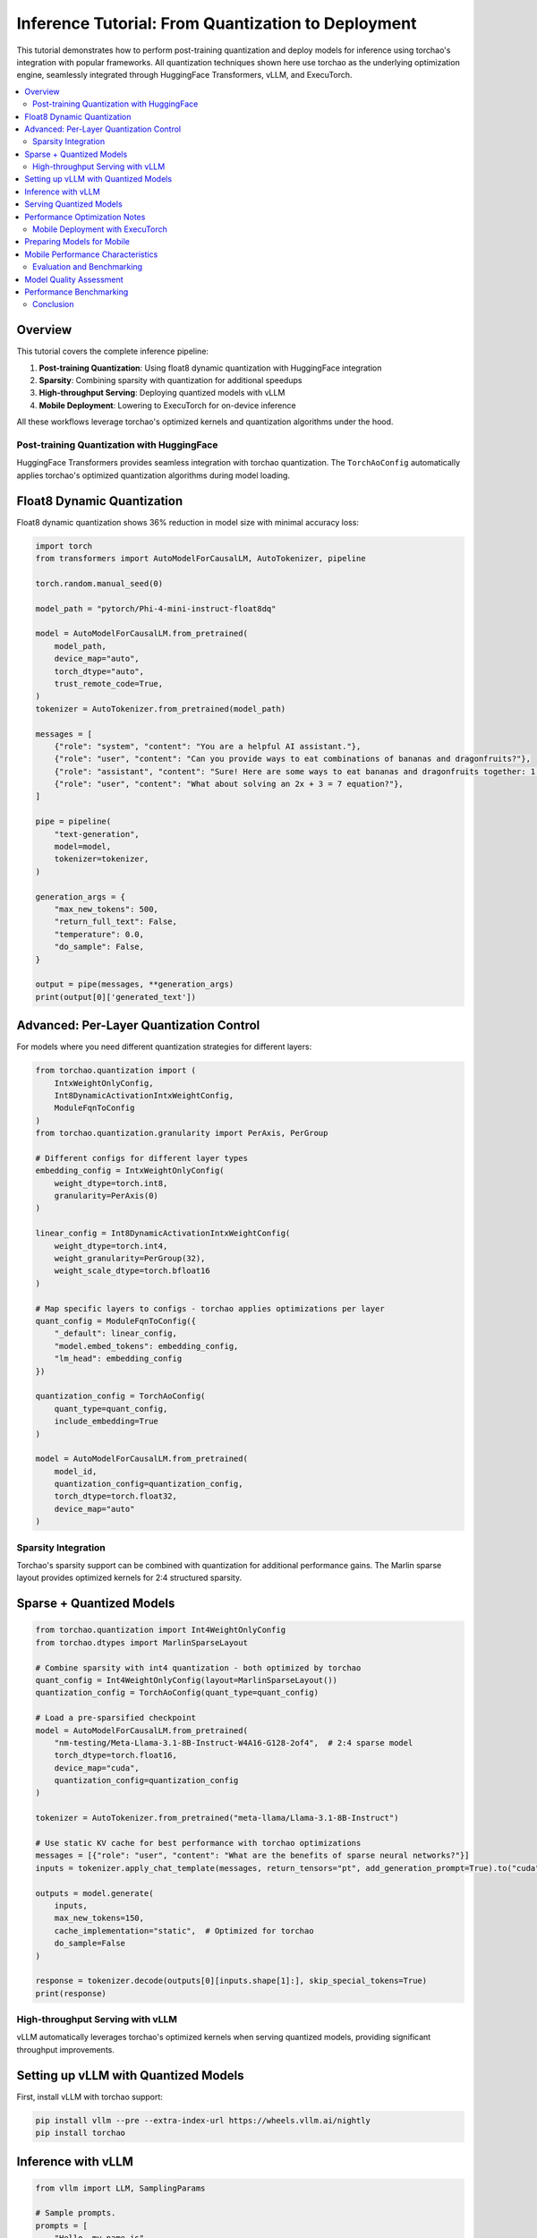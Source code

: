Inference Tutorial: From Quantization to Deployment
===================================================

This tutorial demonstrates how to perform post-training quantization and deploy models for inference using torchao's integration with popular frameworks. All quantization techniques shown here use torchao as the underlying optimization engine, seamlessly integrated through HuggingFace Transformers, vLLM, and ExecuTorch.

.. contents::
   :local:
   :depth: 2

Overview
--------

This tutorial covers the complete inference pipeline:

1. **Post-training Quantization**: Using float8 dynamic quantization with HuggingFace integration
2. **Sparsity**: Combining sparsity with quantization for additional speedups
3. **High-throughput Serving**: Deploying quantized models with vLLM
4. **Mobile Deployment**: Lowering to ExecuTorch for on-device inference

All these workflows leverage torchao's optimized kernels and quantization algorithms under the hood.

Post-training Quantization with HuggingFace
############################################

HuggingFace Transformers provides seamless integration with torchao quantization. The ``TorchAoConfig`` automatically applies torchao's optimized quantization algorithms during model loading.

Float8 Dynamic Quantization
------------------------------

Float8 dynamic quantization shows 36% reduction in model size with minimal accuracy loss:

.. code-block:: python

    import torch
    from transformers import AutoModelForCausalLM, AutoTokenizer, pipeline

    torch.random.manual_seed(0)

    model_path = "pytorch/Phi-4-mini-instruct-float8dq"

    model = AutoModelForCausalLM.from_pretrained(
        model_path,
        device_map="auto",
        torch_dtype="auto",
        trust_remote_code=True,
    )
    tokenizer = AutoTokenizer.from_pretrained(model_path)

    messages = [
        {"role": "system", "content": "You are a helpful AI assistant."},
        {"role": "user", "content": "Can you provide ways to eat combinations of bananas and dragonfruits?"},
        {"role": "assistant", "content": "Sure! Here are some ways to eat bananas and dragonfruits together: 1. Banana and dragonfruit smoothie: Blend bananas and dragonfruits together with some milk and honey. 2. Banana and dragonfruit salad: Mix sliced bananas and dragonfruits together with some lemon juice and honey."},
        {"role": "user", "content": "What about solving an 2x + 3 = 7 equation?"},
    ]

    pipe = pipeline(
        "text-generation",
        model=model,
        tokenizer=tokenizer,
    )

    generation_args = {
        "max_new_tokens": 500,
        "return_full_text": False,
        "temperature": 0.0,
        "do_sample": False,
    }

    output = pipe(messages, **generation_args)
    print(output[0]['generated_text'])


Advanced: Per-Layer Quantization Control
----------------------------------------

For models where you need different quantization strategies for different layers:

.. code-block:: python

    from torchao.quantization import (
        IntxWeightOnlyConfig,
        Int8DynamicActivationIntxWeightConfig,
        ModuleFqnToConfig
    )
    from torchao.quantization.granularity import PerAxis, PerGroup

    # Different configs for different layer types
    embedding_config = IntxWeightOnlyConfig(
        weight_dtype=torch.int8,
        granularity=PerAxis(0)
    )

    linear_config = Int8DynamicActivationIntxWeightConfig(
        weight_dtype=torch.int4,
        weight_granularity=PerGroup(32),
        weight_scale_dtype=torch.bfloat16
    )

    # Map specific layers to configs - torchao applies optimizations per layer
    quant_config = ModuleFqnToConfig({
        "_default": linear_config,
        "model.embed_tokens": embedding_config,
        "lm_head": embedding_config
    })

    quantization_config = TorchAoConfig(
        quant_type=quant_config,
        include_embedding=True
    )

    model = AutoModelForCausalLM.from_pretrained(
        model_id,
        quantization_config=quantization_config,
        torch_dtype=torch.float32,
        device_map="auto"
    )

Sparsity Integration
####################

Torchao's sparsity support can be combined with quantization for additional performance gains. The Marlin sparse layout provides optimized kernels for 2:4 structured sparsity.

Sparse + Quantized Models
-------------------------

.. code-block:: python

    from torchao.quantization import Int4WeightOnlyConfig
    from torchao.dtypes import MarlinSparseLayout

    # Combine sparsity with int4 quantization - both optimized by torchao
    quant_config = Int4WeightOnlyConfig(layout=MarlinSparseLayout())
    quantization_config = TorchAoConfig(quant_type=quant_config)

    # Load a pre-sparsified checkpoint
    model = AutoModelForCausalLM.from_pretrained(
        "nm-testing/Meta-Llama-3.1-8B-Instruct-W4A16-G128-2of4",  # 2:4 sparse model
        torch_dtype=torch.float16,
        device_map="cuda",
        quantization_config=quantization_config
    )

    tokenizer = AutoTokenizer.from_pretrained("meta-llama/Llama-3.1-8B-Instruct")

    # Use static KV cache for best performance with torchao optimizations
    messages = [{"role": "user", "content": "What are the benefits of sparse neural networks?"}]
    inputs = tokenizer.apply_chat_template(messages, return_tensors="pt", add_generation_prompt=True).to("cuda")

    outputs = model.generate(
        inputs,
        max_new_tokens=150,
        cache_implementation="static",  # Optimized for torchao
        do_sample=False
    )

    response = tokenizer.decode(outputs[0][inputs.shape[1]:], skip_special_tokens=True)
    print(response)

High-throughput Serving with vLLM
##################################

vLLM automatically leverages torchao's optimized kernels when serving quantized models, providing significant throughput improvements.

Setting up vLLM with Quantized Models
--------------------------------------

First, install vLLM with torchao support:

.. code-block:: bash

    pip install vllm --pre --extra-index-url https://wheels.vllm.ai/nightly
    pip install torchao

Inference with vLLM
-------------------

.. code-block:: python

    from vllm import LLM, SamplingParams

    # Sample prompts.
    prompts = [
        "Hello, my name is",
        "The president of the United States is",
        "The capital of France is",
        "The future of AI is",
    ]
    # Create a sampling params object.
    sampling_params = SamplingParams(temperature=0.8, top_p=0.95)


    if __name__ == '__main__':
        # Create an LLM.
        llm = LLM(model="pytorch/Phi-4-mini-instruct-float8dq")
        # Generate texts from the prompts.
        # The output is a list of RequestOutput objects
        # that contain the prompt, generated text, and other information.
        outputs = llm.generate(prompts, sampling_params)
        # Print the outputs.
        print("\nGenerated Outputs:\n" + "-" * 60)
        for output in outputs:
            prompt = output.prompt
            generated_text = output.outputs[0].text
            print(f"Prompt:    {prompt!r}")
            print(f"Output:    {generated_text!r}")
            print("-" * 60)


Serving Quantized Models
-----------------------------

.. code-block:: bash

    vllm serve pytorch/Phi-4-mini-instruct-float8dq --tokenizer microsoft/Phi-4-mini-instruct -O3


Performance Optimization Notes
------------------------------

When using vLLM with torchao:

- **Float8 dynamic quantization**: Provides 36% memory reduction with torchao's optimized kernels
- **Sparse models**: Additional ---- speedup speedup when combined with quantization
- **KV cache**:
- **Compile optimizations**:

Mobile Deployment with ExecuTorch
##################################

ExecuTorch enables on-device inference using torchao's mobile-optimized quantization schemes. The 8da4w (8-bit dynamic activation, 4-bit weight) configuration is specifically designed for mobile deployment.

Preparing Models for Mobile
----------------------------

**Step 1: Create Mobile-Optimized Quantization**

.. code-block:: python

    import torch
    from transformers import AutoModelForCausalLM, AutoTokenizer, TorchAoConfig
    from torchao.quantization import (
        IntxWeightOnlyConfig,
        Int8DynamicActivationIntxWeightConfig,
        ModuleFqnToConfig
    )
    from torchao.quantization.granularity import PerAxis, PerGroup

    model_id = "microsoft/Phi-4-mini-instruct"

    # Mobile-optimized quantization scheme using torchao
    embedding_config = IntxWeightOnlyConfig(
        weight_dtype=torch.int8,
        granularity=PerAxis(0)
    )

    linear_config = Int8DynamicActivationIntxWeightConfig(
        weight_dtype=torch.int4,
        weight_granularity=PerGroup(32),
        weight_scale_dtype=torch.bfloat16
    )

    # 8da4w configuration optimized by torchao for mobile
    quant_config = ModuleFqnToConfig({
        "_default": linear_config,
        "model.embed_tokens": embedding_config
    })

    quantization_config = TorchAoConfig(
        quant_type=quant_config,
        include_embedding=True,
        untie_embedding_weights=True
    )

    # Load with mobile-optimized settings
    model = AutoModelForCausalLM.from_pretrained(
        model_id,
        torch_dtype=torch.float32,  # Required for mobile export
        quantization_config=quantization_config,
        device_map="cpu"  # Export from CPU
    )

    tokenizer = AutoTokenizer.from_pretrained(model_id)

    # Save quantized model
    model.save_pretrained("./phi4-mini-8da4w-mobile")
    tokenizer.save_pretrained("./phi4-mini-8da4w-mobile")

**Step 2: Export to ExecuTorch**

.. code-block:: bash

    # Install ExecuTorch
    git clone https://github.com/pytorch/executorch.git
    cd executorch
    ./install_requirements.sh

    # Convert checkpoint format for ExecuTorch
    .. Add code here..

    # Export to PTE format with torchao optimizations preserved
    python -m executorch.examples.models.llama.export_llama \
        --model "phi_4_mini" \
        --checkpoint "./phi4-mini-8da4w-mobile/pytorch_model_converted.bin" \
        --params "./phi4-mini-8da4w-mobile/config.json" \
        -kv \
        --use_sdpa_with_kv_cache \
        -X \
        --metadata '{"get_bos_id":199999, "get_eos_ids":[200020,199999]}' \
        --max_seq_length 512 \
        --max_context_length 512 \
        --output_name="phi4-mini-8da4w-mobile.pte"

Mobile Performance Characteristics
----------------------------------

The torchao-optimized 8da4w model provides:

- **Memory**: ~3.2GB on iPhone 15 Pro (vs ~12GB unquantized)
- **Speed**: ~17 tokens/sec on iPhone 15 Pro
- **Accuracy**: Maintained within 5-10% of original model on most benchmarks

**iOS Integration Example**:

.. code-block:: objective-c

    // Load the torchao-optimized PTE file
    NSString *modelPath = [[NSBundle mainBundle] pathForResource:@"phi4-mini-8da4w-mobile" ofType:@"pte"];

    // ExecuTorch runtime automatically uses torchao's optimized kernels
    torch::executor::Result<torch::executor::Module> module_result =
        torch::executor::Module::load(modelPath.UTF8String);

Android integration follows similar patterns using the ExecuTorch Android API.

Evaluation and Benchmarking
############################

Model Quality Assessment
------------------------

Evaluate quantized models using lm-evaluation-harness:

.. code-block:: bash

    # Install evaluation framework
    pip install lm-eval[all]

    # Evaluate baseline model
    lm_eval --model hf \
            --model_args pretrained=meta-llama/Llama-3.1-8B-Instruct \
            --tasks mmlu,arc_challenge,hellaswag,winogrande \
            --batch_size 8

    # Evaluate torchao-quantized model
    lm_eval --model hf \
            --model_args pretrained=nm-testing/Meta-Llama-3.1-8B-Instruct-W4A16-G128 \
            --tasks mmlu,arc_challenge,hellaswag,winogrande \
            --batch_size 8

Performance Benchmarking
------------------------

**Memory Usage Comparison**:

.. code-block:: python

    import torch
    from transformers import AutoModelForCausalLM
    import psutil
    import os

    def measure_memory_usage(model_id, quantization_config=None):
        process = psutil.Process(os.getpid())
        mem_before = process.memory_info().rss / 1024 / 1024 / 1024  # GB

        model = AutoModelForCausalLM.from_pretrained(
            model_id,
            quantization_config=quantization_config,
            torch_dtype=torch.bfloat16,
            device_map="auto"
        )

        mem_after = process.memory_info().rss / 1024 / 1024 / 1024  # GB
        model_memory = mem_after - mem_before

        return model_memory

    # Compare memory usage
    baseline_memory = measure_memory_usage("meta-llama/Llama-3.1-8B-Instruct")

    from transformers import TorchAoConfig
    from torchao.quantization import Int4WeightOnlyConfig
    quant_config = TorchAoConfig(quant_type=Int4WeightOnlyConfig())
    quantized_memory = measure_memory_usage("meta-llama/Llama-3.1-8B-Instruct", quant_config)

    print(f"Baseline model: {baseline_memory:.2f} GB")
    print(f"Int4 quantized: {quantized_memory:.2f} GB")
    print(f"Memory reduction: {(1 - quantized_memory/baseline_memory)*100:.1f}%")

**Latency Benchmarking**:

.. code-block:: python

    import time
    import torch
    from transformers import AutoModelForCausalLM, AutoTokenizer

    def benchmark_latency(model, tokenizer, prompt, num_runs=10):
        messages = [{"role": "user", "content": prompt}]
        inputs = tokenizer.apply_chat_template(messages, return_tensors="pt").to("cuda")

        # Warmup
        for _ in range(3):
            with torch.no_grad():
                _ = model.generate(inputs, max_new_tokens=100, do_sample=False)

        # Benchmark
        torch.cuda.synchronize()
        start_time = time.time()

        for _ in range(num_runs):
            with torch.no_grad():
                outputs = model.generate(inputs, max_new_tokens=100, do_sample=False)

        torch.cuda.synchronize()
        end_time = time.time()

        avg_latency = (end_time - start_time) / num_runs
        tokens_generated = outputs.shape[1] - inputs.shape[1]
        throughput = tokens_generated / avg_latency

        return avg_latency, throughput

    # Benchmark both models
    prompt = "Explain the theory of relativity in simple terms."

    baseline_latency, baseline_throughput = benchmark_latency(baseline_model, tokenizer, prompt)
    quantized_latency, quantized_throughput = benchmark_latency(quantized_model, tokenizer, prompt)

    print(f"Baseline: {baseline_latency:.3f}s ({baseline_throughput:.1f} tok/s)")
    print(f"Quantized: {quantized_latency:.3f}s ({quantized_throughput:.1f} tok/s)")
    print(f"Speedup: {baseline_latency/quantized_latency:.2f}x")


Conclusion
##########

This tutorial demonstrated how torchao's quantization and sparsity techniques integrate seamlessly across the entire ML deployment stack:

- **HuggingFace Transformers** provides easy model loading with torchao quantization
- **vLLM** leverages torchao's optimized kernels for high-throughput serving
- **ExecuTorch** enables mobile deployment with torchao's mobile-optimized schemes

All these frameworks use torchao as the underlying optimization engine, ensuring consistent performance gains and ease of integration. The quantization techniques shown provide significant memory reduction (3-4x) and performance improvements (1.5-2x) while maintaining model quality within acceptable bounds for most applications.

For production deployments, always benchmark on your specific use case and hardware to validate the performance and accuracy trade-offs.
